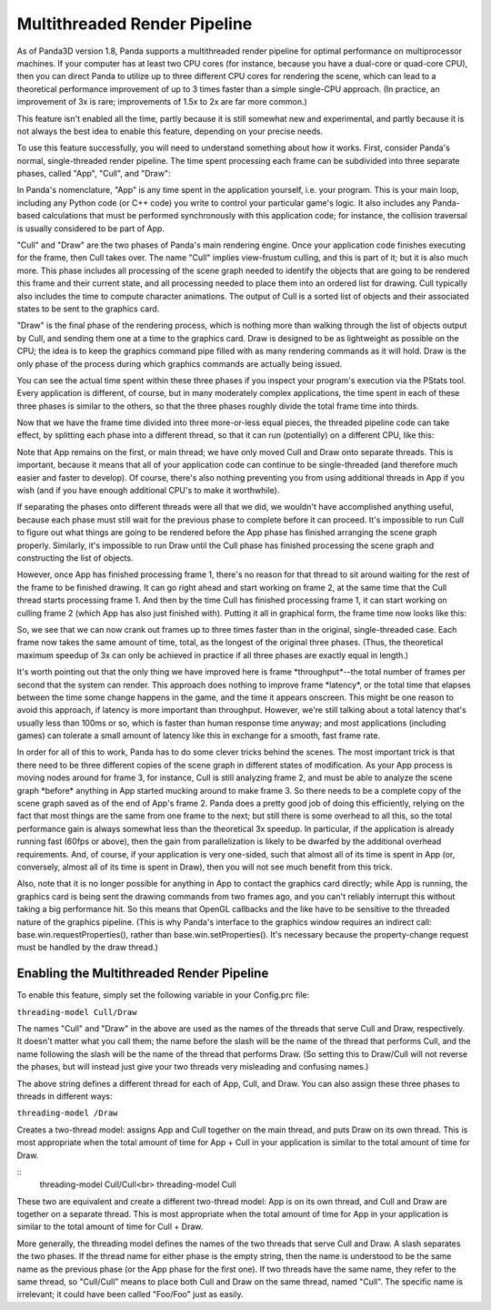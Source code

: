 .. _multithreaded-render-pipeline:

Multithreaded Render Pipeline
=============================

As of Panda3D version 1.8, Panda supports a multithreaded render pipeline for
optimal performance on multiprocessor machines. If your computer has at least
two CPU cores (for instance, because you have a dual-core or quad-core CPU),
then you can direct Panda to utilize up to three different CPU cores for
rendering the scene, which can lead to a theoretical performance improvement
of up to 3 times faster than a simple single-CPU approach. (In practice, an
improvement of 3x is rare; improvements of 1.5x to 2x are far more common.)

This feature isn't enabled all the time, partly because it is still somewhat
new and experimental, and partly because it is not always the best idea to
enable this feature, depending on your precise needs.

To use this feature successfully, you will need to understand something about
how it works. First, consider Panda's normal, single-threaded render pipeline.
The time spent processing each frame can be subdivided into three separate
phases, called "App", "Cull", and "Draw":

|appculldraw.png|

In Panda's nomenclature, "App" is any time spent in the application yourself,
i.e. your program. This is your main loop, including any Python code (or C++
code) you write to control your particular game's logic. It also includes any
Panda-based calculations that must be performed synchronously with this
application code; for instance, the collision traversal is usually considered
to be part of App.

"Cull" and "Draw" are the two phases of Panda's main rendering engine. Once
your application code finishes executing for the frame, then Cull takes over.
The name "Cull" implies view-frustum culling, and this is part of it; but it
is also much more. This phase includes all processing of the scene graph
needed to identify the objects that are going to be rendered this frame and
their current state, and all processing needed to place them into an ordered
list for drawing. Cull typically also includes the time to compute character
animations. The output of Cull is a sorted list of objects and their
associated states to be sent to the graphics card.

"Draw" is the final phase of the rendering process, which is nothing more than
walking through the list of objects output by Cull, and sending them one at a
time to the graphics card. Draw is designed to be as lightweight as possible
on the CPU; the idea is to keep the graphics command pipe filled with as many
rendering commands as it will hold. Draw is the only phase of the process
during which graphics commands are actually being issued.

You can see the actual time spent within these three phases if you inspect
your program's execution via the PStats tool. Every application is different,
of course, but in many moderately complex applications, the time spent in each
of these three phases is similar to the others, so that the three phases
roughly divide the total frame time into thirds.

Now that we have the frame time divided into three more-or-less equal pieces,
the threaded pipeline code can take effect, by splitting each phase into a
different thread, so that it can run (potentially) on a different CPU, like
this:

|app_cull_draw.png|

Note that App remains on the first, or main thread; we have only moved Cull
and Draw onto separate threads. This is important, because it means that all
of your application code can continue to be single-threaded (and therefore
much easier and faster to develop). Of course, there's also nothing preventing
you from using additional threads in App if you wish (and if you have enough
additional CPU's to make it worthwhile).

If separating the phases onto different threads were all that we did, we
wouldn't have accomplished anything useful, because each phase must still wait
for the previous phase to complete before it can proceed. It's impossible to
run Cull to figure out what things are going to be rendered before the App
phase has finished arranging the scene graph properly. Similarly, it's
impossible to run Draw until the Cull phase has finished processing the scene
graph and constructing the list of objects.

However, once App has finished processing frame 1, there's no reason for that
thread to sit around waiting for the rest of the frame to be finished drawing.
It can go right ahead and start working on frame 2, at the same time that the
Cull thread starts processing frame 1. And then by the time Cull has finished
processing frame 1, it can start working on culling frame 2 (which App has
also just finished with). Putting it all in graphical form, the frame time now
looks like this:

|full_pipeline.png|

So, we see that we can now crank out frames up to three times faster than in
the original, single-threaded case. Each frame now takes the same amount of
time, total, as the longest of the original three phases. (Thus, the
theoretical maximum speedup of 3x can only be achieved in practice if all
three phases are exactly equal in length.)

It's worth pointing out that the only thing we have improved here is frame
\*throughput*--the total number of frames per second that the system can
render. This approach does nothing to improve frame \*latency*, or the total
time that elapses between the time some change happens in the game, and the
time it appears onscreen. This might be one reason to avoid this approach, if
latency is more important than throughput. However, we're still talking about
a total latency that's usually less than 100ms or so, which is faster than
human response time anyway; and most applications (including games) can
tolerate a small amount of latency like this in exchange for a smooth, fast
frame rate.

In order for all of this to work, Panda has to do some clever tricks behind
the scenes. The most important trick is that there need to be three different
copies of the scene graph in different states of modification. As your App
process is moving nodes around for frame 3, for instance, Cull is still
analyzing frame 2, and must be able to analyze the scene graph \*before\*
anything in App started mucking around to make frame 3. So there needs to be a
complete copy of the scene graph saved as of the end of App's frame 2. Panda
does a pretty good job of doing this efficiently, relying on the fact that
most things are the same from one frame to the next; but still there is some
overhead to all this, so the total performance gain is always somewhat less
than the theoretical 3x speedup. In particular, if the application is already
running fast (60fps or above), then the gain from parallelization is likely to
be dwarfed by the additional overhead requirements. And, of course, if your
application is very one-sided, such that almost all of its time is spent in
App (or, conversely, almost all of its time is spent in Draw), then you will
not see much benefit from this trick.

Also, note that it is no longer possible for anything in App to contact the
graphics card directly; while App is running, the graphics card is being sent
the drawing commands from two frames ago, and you can't reliably interrupt
this without taking a big performance hit. So this means that OpenGL callbacks
and the like have to be sensitive to the threaded nature of the graphics
pipeline. (This is why Panda's interface to the graphics window requires an
indirect call: base.win.requestProperties(), rather than
base.win.setProperties(). It's necessary because the property-change request
must be handled by the draw thread.)

Enabling the Multithreaded Render Pipeline
------------------------------------------

To enable this feature, simply set the following variable in your Config.prc
file:

``threading-model Cull/Draw``

The names "Cull" and "Draw" in the above are used as the names of the threads
that serve Cull and Draw, respectively. It doesn't matter what you call them;
the name before the slash will be the name of the thread that performs Cull,
and the name following the slash will be the name of the thread that performs
Draw. (So setting this to Draw/Cull will not reverse the phases, but will
instead just give your two threads very misleading and confusing names.)

The above string defines a different thread for each of App, Cull, and Draw.
You can also assign these three phases to threads in different ways:

``threading-model /Draw``

Creates a two-thread model: assigns App and Cull together on the main thread,
and puts Draw on its own thread. This is most appropriate when the total
amount of time for App + Cull in your application is similar to the total
amount of time for Draw.

::
    threading-model Cull/Cull<br>
    threading-model Cull


These two are equivalent and create a different two-thread model: App is on
its own thread, and Cull and Draw are together on a separate thread. This is
most appropriate when the total amount of time for App in your application is
similar to the total amount of time for Cull + Draw.

More generally, the threading model defines the names of the two threads that
serve Cull and Draw. A slash separates the two phases. If the thread name for
either phase is the empty string, then the name is understood to be the same
name as the previous phase (or the App phase for the first one). If two
threads have the same name, they refer to the same thread, so "Cull/Cull"
means to place both Cull and Draw on the same thread, named "Cull". The
specific name is irrelevant; it could have been called "Foo/Foo" just as
easily.

.. |appculldraw.png| image:: appculldraw.png
.. |app_cull_draw.png| image:: app-cull-draw.png
.. |full_pipeline.png| image:: full-pipeline.png

